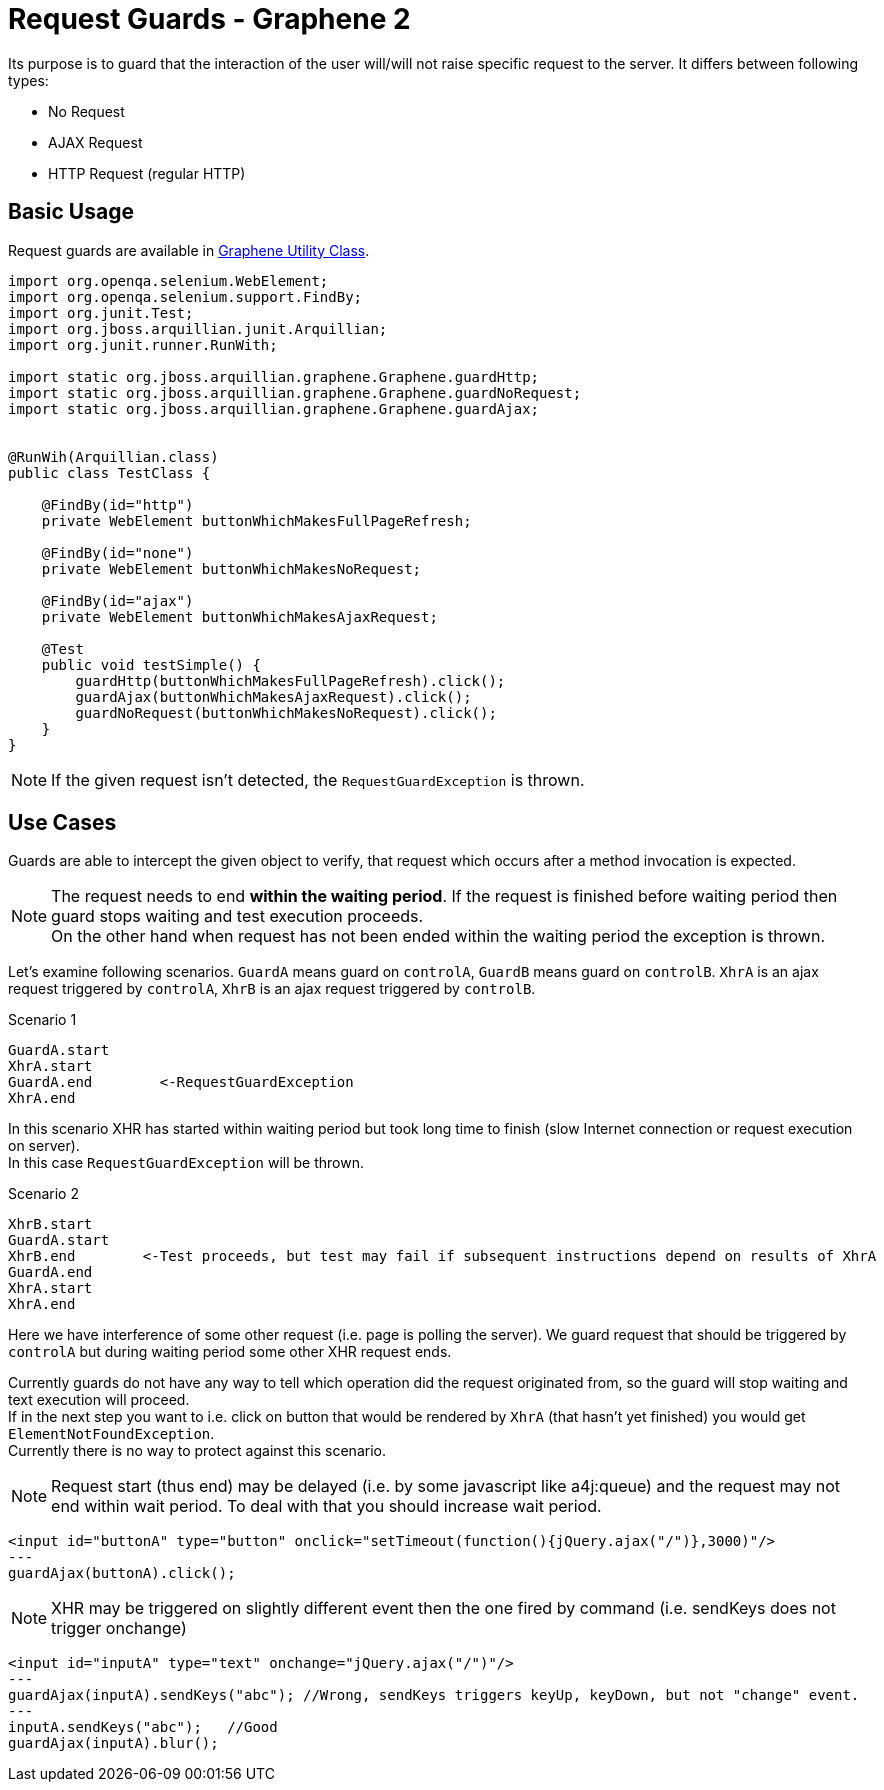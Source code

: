 ifdef::env-github,env-browser[]
:tip-caption: :bulb:
:note-caption: :information_source:
:important-caption: :heavy_exclamation_mark:
:caution-caption: :fire:
:warning-caption: :warning:
:outfilesuffix: .adoc
endif::[]

= Request Guards - Graphene 2
:icons: font

Its purpose is to guard that the interaction of the user will/will not
raise specific request to the server. It differs between following
types:

* No Request
* AJAX Request
* HTTP Request (regular HTTP)

[[basic-usage]]
== Basic Usage

Request guards are available in <<graphene-utility-class#, Graphene Utility Class>>.

[source,java]
----
import org.openqa.selenium.WebElement;
import org.openqa.selenium.support.FindBy;
import org.junit.Test;
import org.jboss.arquillian.junit.Arquillian;
import org.junit.runner.RunWith;

import static org.jboss.arquillian.graphene.Graphene.guardHttp;
import static org.jboss.arquillian.graphene.Graphene.guardNoRequest;
import static org.jboss.arquillian.graphene.Graphene.guardAjax;


@RunWih(Arquillian.class)
public class TestClass {

    @FindBy(id="http")
    private WebElement buttonWhichMakesFullPageRefresh;

    @FindBy(id="none")
    private WebElement buttonWhichMakesNoRequest;
   
    @FindBy(id="ajax")
    private WebElement buttonWhichMakesAjaxRequest;

    @Test
    public void testSimple() {
        guardHttp(buttonWhichMakesFullPageRefresh).click();
        guardAjax(buttonWhichMakesAjaxRequest).click();
        guardNoRequest(buttonWhichMakesNoRequest).click();
    }
}
----

NOTE: If the given request isn't detected, the `RequestGuardException` is
thrown.

[[use-cases]]
== Use Cases

Guards are able to intercept the given object to verify, that request
which occurs after a method invocation is expected.

NOTE: The request needs to end **within the waiting period**. If the
request is finished before waiting period then guard stops waiting and
test execution proceeds. +
On the other hand when request has not been ended within the waiting period
the exception is thrown.

Let's examine following scenarios. `GuardA` means guard on `controlA`,
`GuardB` means guard on `controlB`. `XhrA` is an ajax request triggered
by `controlA`, `XhrB` is an ajax request triggered by `controlB`.

Scenario 1

[source,java]
----
GuardA.start
XhrA.start
GuardA.end        <-RequestGuardException
XhrA.end
----

In this scenario XHR has started within waiting period but took long
time to finish (slow Internet connection or request execution on
server). +
In this case `RequestGuardException` will be thrown.

Scenario 2

[source,java]
----
XhrB.start
GuardA.start
XhrB.end        <-Test proceeds, but test may fail if subsequent instructions depend on results of XhrA
GuardA.end
XhrA.start
XhrA.end
----

Here we have interference of some other request (i.e. page is polling
the server). We guard request that should be triggered by `controlA` but
during waiting period some other XHR request ends.

Currently guards do not have any way to tell which operation did the
request originated from, so the guard will stop waiting and text
execution will proceed. +
If in the next step you want to i.e. click on button that would be rendered
by `XhrA` (that hasn't yet finished) you would get
`ElementNotFoundException`. +
Currently there is no way to protect against this scenario.

NOTE: Request start (thus end) may be delayed (i.e. by some javascript like
a4j:queue) and the request may not end within wait period. To deal with that
you should increase wait period.

[source,java]
----
<input id="buttonA" type="button" onclick="setTimeout(function(){jQuery.ajax("/")},3000)"/>
---
guardAjax(buttonA).click();
----

NOTE: XHR may be triggered on slightly different event then the one fired by
command (i.e. sendKeys does not trigger onchange)

[source,java]
----
<input id="inputA" type="text" onchange="jQuery.ajax("/")"/>
---
guardAjax(inputA).sendKeys("abc"); //Wrong, sendKeys triggers keyUp, keyDown, but not "change" event.
---
inputA.sendKeys("abc");   //Good
guardAjax(inputA).blur();
----
